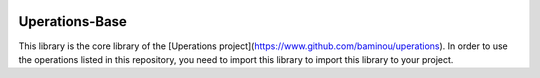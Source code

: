 .. image:: https://travis-ci.org/baminou/Uperations-Base.svg?branch=master: https://travis-ci.org/baminou/Uperations-Base

===============
Uperations-Base
===============

This library is the core library of the [Uperations project](https://www.github.com/baminou/uperations). In order to use the operations
listed in this repository, you need to import this library to import this library to your project.